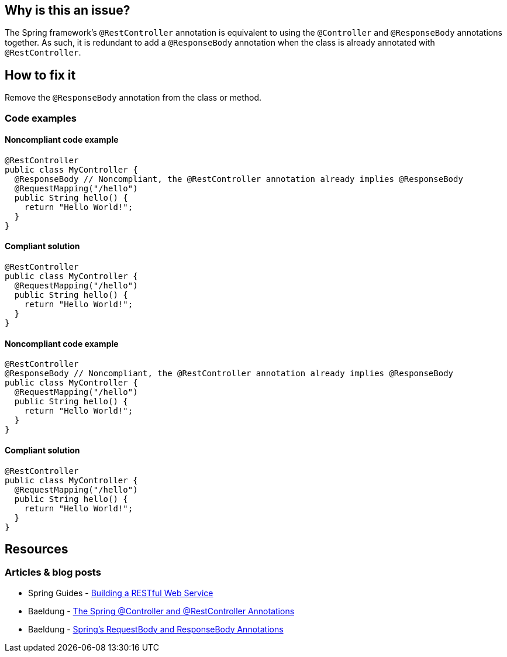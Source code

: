 == Why is this an issue?

The Spring framework's `@RestController` annotation is equivalent to using the `@Controller` and `@ResponseBody` annotations together.
As such, it is redundant to add a `@ResponseBody` annotation when the class is already annotated with `@RestController`.

== How to fix it

Remove the `@ResponseBody` annotation from the class or method.

=== Code examples

==== Noncompliant code example

[source,java,diff-id=1,diff-type=noncompliant]
----
@RestController
public class MyController {
  @ResponseBody // Noncompliant, the @RestController annotation already implies @ResponseBody
  @RequestMapping("/hello")
  public String hello() {
    return "Hello World!";
  }
}
----

==== Compliant solution

[source,java,diff-id=1,diff-type=compliant]
----
@RestController
public class MyController {
  @RequestMapping("/hello")
  public String hello() {
    return "Hello World!";
  }
}
----

==== Noncompliant code example

[source,java,diff-id=2,diff-type=noncompliant]
----
@RestController
@ResponseBody // Noncompliant, the @RestController annotation already implies @ResponseBody
public class MyController {
  @RequestMapping("/hello")
  public String hello() {
    return "Hello World!";
  }
}
----

==== Compliant solution

[source,java,diff-id=2,diff-type=compliant]
----
@RestController
public class MyController {
  @RequestMapping("/hello")
  public String hello() {
    return "Hello World!";
  }
}
----

== Resources
=== Articles & blog posts
* Spring Guides - https://spring.io/guides/gs/rest-service/[Building a RESTful Web Service]
* Baeldung - https://www.baeldung.com/spring-controller-vs-restcontroller[The Spring @Controller and @RestController Annotations]
* Baeldung - https://www.baeldung.com/spring-request-response-body[Spring's RequestBody and ResponseBody Annotations]

